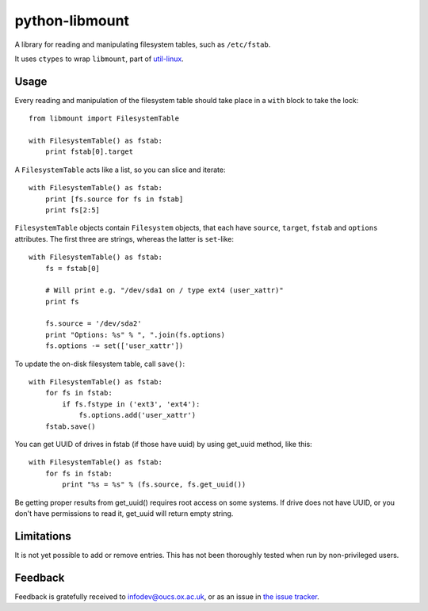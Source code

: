 python-libmount
===============

A library for reading and manipulating filesystem tables, such as ``/etc/fstab``.

It uses ``ctypes`` to wrap ``libmount``, part of
`util-linux <http://userweb.kernel.org/~kzak/util-linux/>`_.


Usage
-----

Every reading and manipulation of the filesystem table should take place in a
``with`` block to take the lock::

    from libmount import FilesystemTable
    
    with FilesystemTable() as fstab:
        print fstab[0].target

A ``FilesystemTable`` acts like a list, so you can slice and iterate::

    with FilesystemTable() as fstab:
        print [fs.source for fs in fstab]
        print fs[2:5]

``FilesystemTable`` objects contain ``Filesystem`` objects, that each have
``source``, ``target``, ``fstab`` and ``options`` attributes. The first three
are strings, whereas the latter is ``set``-like::

    with FilesystemTable() as fstab:
        fs = fstab[0]
        
        # Will print e.g. "/dev/sda1 on / type ext4 (user_xattr)"
        print fs
        
        fs.source = '/dev/sda2'
        print "Options: %s" % ", ".join(fs.options)
        fs.options -= set(['user_xattr'])

To update the on-disk filesystem table, call ``save()``::

    with FilesystemTable() as fstab:
        for fs in fstab:
            if fs.fstype in ('ext3', 'ext4'):
                fs.options.add('user_xattr')
        fstab.save()

You can get UUID of drives in fstab (if those have uuid) by using get_uuid method, like this::

    with FilesystemTable() as fstab:
        for fs in fstab:
            print "%s = %s" % (fs.source, fs.get_uuid())

Be getting proper results from get_uuid() requires root access on some systems. If drive does
not have UUID, or you don't have permissions to read it, get_uuid will return empty string.


Limitations
-----------

It is not yet possible to add or remove entries. This has not been thoroughly
tested when run by non-privileged users.


Feedback
--------

Feedback is gratefully received to `infodev@oucs.ox.ac.uk <mailto:infodev@oucs.ox.ac.uk>`_,
or as an issue in `the issue tracker <https://github.com/oucs/python-libmount/issues>`_.

